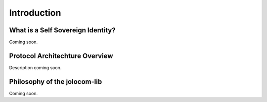 ============
Introduction
============

##################################
What is a Self Sovereign Identity?
##################################

Coming soon.

###############################
Protocol Architechture Overview
###############################

Description coming soon.

.. image:: overview.jpg




#############################
Philosophy of the jolocom-lib
#############################

Coming soon.